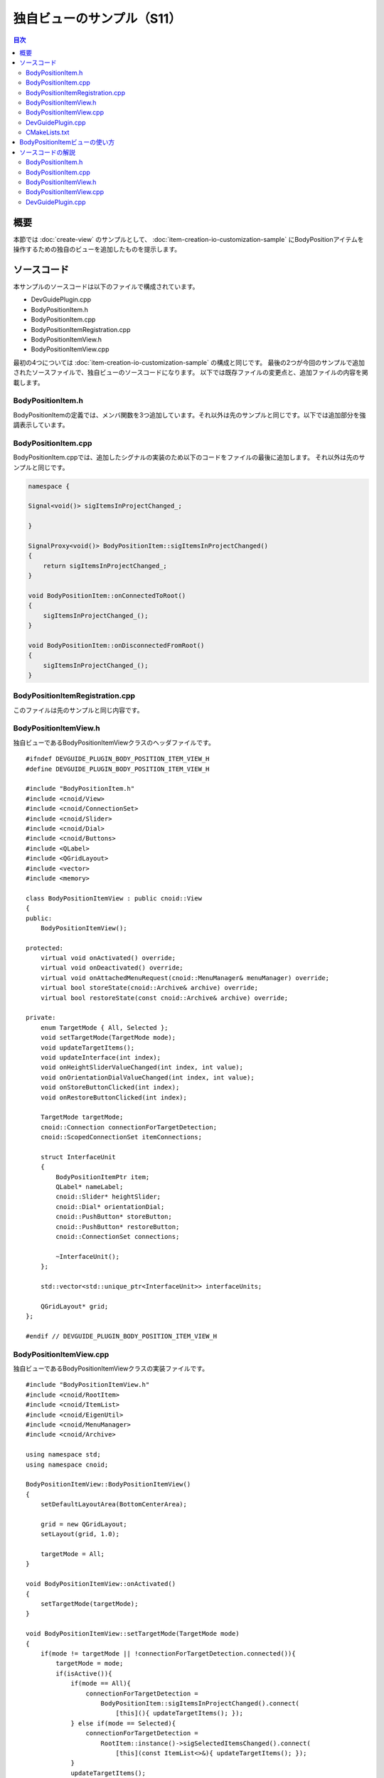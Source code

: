 ==========================
独自ビューのサンプル（S11）
==========================

.. contents:: 目次
   :local:

概要
----

本節では :doc:`create-view` のサンプルとして、 :doc:`item-creation-io-customization-sample` にBodyPositionアイテムを操作するための独自のビューを追加したものを提示します。

ソースコード
------------

.. highlight:: cpp

本サンプルのソースコードは以下のファイルで構成されています。

* DevGuidePlugin.cpp

* BodyPositionItem.h

* BodyPositionItem.cpp

* BodyPositionItemRegistration.cpp

* BodyPositionItemView.h

* BodyPositionItemView.cpp

最初の4つについては :doc:`item-creation-io-customization-sample` の構成と同じです。
最後の2つが今回のサンプルで追加されたソースファイルで、独自ビューのソースコードになります。
以下では既存ファイルの変更点と、追加ファイルの内容を掲載します。

BodyPositionItem.h
~~~~~~~~~~~~~~~~~~

BodyPositionItemの定義では、メンバ関数を3つ追加しています。それ以外は先のサンプルと同じです。以下では追加部分を強調表示しています。

.. code-block:: cpp
 :emphasize-lines: 36,37,47,48,49

 #ifndef DEVGUIDE_PLUGIN_BODY_POSITION_ITEM_H
 #define DEVGUIDE_PLUGIN_BODY_POSITION_ITEM_H
 
 #include <cnoid/Item>
 #include <cnoid/RenderableItem>
 #include <cnoid/BodyItem>
 #include <cnoid/SceneGraph>
 #include <cnoid/SceneDrawables>
 #include <cnoid/Selection>
 
 class BodyPositionItem : public cnoid::Item, public cnoid::RenderableItem
 {
 public:
     static void initializeClass(cnoid::ExtensionManager* ext);

     BodyPositionItem();
     BodyPositionItem(const BodyPositionItem& org);
     void setPosition(const cnoid::Isometry3& T);
     const cnoid::Isometry3& position() const { return position_; }
     void storeBodyPosition();
     void restoreBodyPosition();
     virtual cnoid::SgNode* getScene() override;
     bool setFlagHeight(double height);
     double flagHeight() const { return flagHeight_; }
     enum ColorId { Red, Green, Blue };
     bool setFlagColor(int colorId);
     double flagColor() const { return flagColorSelection.which(); }
 
     enum LengthUnit { Meter, Millimeter };
     enum AngleUnit { Degree, Radian };
     bool loadBodyPosition(
         const std::string& filename, LengthUnit lengthUnit, AngleUnit anguleUnit, std::ostream& os);
     bool saveBodyPosition(
         const std::string& filename, LengthUnit lengthUnit, AngleUnit anguleUnit, std::ostream& os);
 
     // 以下を追加
     static cnoid::SignalProxy<void()> sigItemsInProjectChanged();
 
 protected:
     virtual Item* doDuplicate() const override;
     virtual void onTreePathChanged() override;
     virtual void doPutProperties(cnoid::PutPropertyFunction& putProperty) override;
     virtual void notifyUpdate() override;
     virtual bool store(cnoid::Archive& archive) override;
     virtual bool restore(const cnoid::Archive& archive) override;

     // 以下を追加
     virtual void onConnectedToRoot() override;
     virtual void onDisconnectedFromRoot() override;
     
 private:
     void createFlag();
     void updateFlagPosition();
     void updateFlagMaterial();
 
     cnoid::BodyItem* bodyItem;
     cnoid::Isometry3 position_;
     cnoid::SgPosTransformPtr flag;
     double flagHeight_;
     cnoid::Selection flagColorSelection;
     cnoid::SgMaterialPtr flagMaterial;
 };
 
 typedef cnoid::ref_ptr<BodyPositionItem> BodyPositionItemPtr;
 
 #endif // DEVGUIDE_PLUGIN_BODY_POSITION_ITEM_H


BodyPositionItem.cpp
~~~~~~~~~~~~~~~~~~~~

BodyPositionItem.cppでは、追加したシグナルの実装のため以下のコードをファイルの最後に追加します。
それ以外は先のサンプルと同じです。

.. code-block:: cpp

 namespace {
 
 Signal<void()> sigItemsInProjectChanged_;
 
 }
 
 SignalProxy<void()> BodyPositionItem::sigItemsInProjectChanged()
 {
     return sigItemsInProjectChanged_;
 }
 
 void BodyPositionItem::onConnectedToRoot()
 {
     sigItemsInProjectChanged_();
 }
 
 void BodyPositionItem::onDisconnectedFromRoot()
 {
     sigItemsInProjectChanged_();
 }

BodyPositionItemRegistration.cpp
~~~~~~~~~~~~~~~~~~~~~~~~~~~~~~~~

このファイルは先のサンプルと同じ内容です。

BodyPositionItemView.h
~~~~~~~~~~~~~~~~~~~~~~

独自ビューであるBodyPositionItemViewクラスのヘッダファイルです。 ::

 #ifndef DEVGUIDE_PLUGIN_BODY_POSITION_ITEM_VIEW_H
 #define DEVGUIDE_PLUGIN_BODY_POSITION_ITEM_VIEW_H
 
 #include "BodyPositionItem.h"
 #include <cnoid/View>
 #include <cnoid/ConnectionSet>
 #include <cnoid/Slider>
 #include <cnoid/Dial>
 #include <cnoid/Buttons>
 #include <QLabel>
 #include <QGridLayout>
 #include <vector>
 #include <memory>
 
 class BodyPositionItemView : public cnoid::View
 {
 public:
     BodyPositionItemView();
 
 protected:
     virtual void onActivated() override;
     virtual void onDeactivated() override;
     virtual void onAttachedMenuRequest(cnoid::MenuManager& menuManager) override;
     virtual bool storeState(cnoid::Archive& archive) override;
     virtual bool restoreState(const cnoid::Archive& archive) override;
 
 private:
     enum TargetMode { All, Selected };
     void setTargetMode(TargetMode mode);
     void updateTargetItems();
     void updateInterface(int index);
     void onHeightSliderValueChanged(int index, int value);
     void onOrientationDialValueChanged(int index, int value);
     void onStoreButtonClicked(int index);
     void onRestoreButtonClicked(int index);
     
     TargetMode targetMode;
     cnoid::Connection connectionForTargetDetection;
     cnoid::ScopedConnectionSet itemConnections;
 
     struct InterfaceUnit
     {
         BodyPositionItemPtr item;
         QLabel* nameLabel;
         cnoid::Slider* heightSlider;
         cnoid::Dial* orientationDial;
         cnoid::PushButton* storeButton;
         cnoid::PushButton* restoreButton;
         cnoid::ConnectionSet connections;
 
         ~InterfaceUnit();
     };

     std::vector<std::unique_ptr<InterfaceUnit>> interfaceUnits;

     QGridLayout* grid;
 };
 
 #endif // DEVGUIDE_PLUGIN_BODY_POSITION_ITEM_VIEW_H


BodyPositionItemView.cpp
~~~~~~~~~~~~~~~~~~~~~~~~

独自ビューであるBodyPositionItemViewクラスの実装ファイルです。 ::

 #include "BodyPositionItemView.h"
 #include <cnoid/RootItem>
 #include <cnoid/ItemList>
 #include <cnoid/EigenUtil>
 #include <cnoid/MenuManager>
 #include <cnoid/Archive>
 
 using namespace std;
 using namespace cnoid;
 
 BodyPositionItemView::BodyPositionItemView()
 {
     setDefaultLayoutArea(BottomCenterArea);
 
     grid = new QGridLayout;
     setLayout(grid, 1.0);
 
     targetMode = All;
 }
 
 void BodyPositionItemView::onActivated()
 {
     setTargetMode(targetMode);
 }
 
 void BodyPositionItemView::setTargetMode(TargetMode mode)
 {
     if(mode != targetMode || !connectionForTargetDetection.connected()){
         targetMode = mode;
         if(isActive()){
             if(mode == All){
                 connectionForTargetDetection =
                     BodyPositionItem::sigItemsInProjectChanged().connect(
                         [this](){ updateTargetItems(); });
             } else if(mode == Selected){
                 connectionForTargetDetection =
                     RootItem::instance()->sigSelectedItemsChanged().connect(
                         [this](const ItemList<>&){ updateTargetItems(); });
             }
             updateTargetItems();
         }
     }
 }
 
 void BodyPositionItemView::onDeactivated()
 {
     connectionForTargetDetection.disconnect();
 }
 
 void BodyPositionItemView::updateTargetItems()
 {
     ItemList<BodyPositionItem> items;
     if(targetMode == All){
         items = RootItem::instance()->descendantItems<BodyPositionItem>();
     } else if(targetMode == Selected){
         items = RootItem::instance()->selectedItems<BodyPositionItem>();
     }
 
     size_t prevSize = interfaceUnits.size();
     interfaceUnits.resize(items.size());
 
     for(size_t i = prevSize; i < interfaceUnits.size(); ++i){
         auto& unit = interfaceUnits[i];
         unit.reset(new InterfaceUnit);
 
         unit->nameLabel = new QLabel(this);
         
         unit->heightSlider = new Slider(Qt::Horizontal, this);
         unit->heightSlider->setRange(1, 3000);
         unit->connections.add(
             unit->heightSlider->sigValueChanged().connect(
                 [=](int value){ onHeightSliderValueChanged(i, value); }));
 
         unit->orientationDial = new Dial(this);
         unit->orientationDial->setRange(-180, 180);
         unit->connections.add(
             unit->orientationDial->sigValueChanged().connect(
                 [=](int value){ onOrientationDialValueChanged(i, value); }));
  
         unit->storeButton = new PushButton("Store", this);
         unit->storeButton->sigClicked().connect(
             [=](){ onStoreButtonClicked(i); });
         
         unit->restoreButton = new PushButton("Restore", this);
         unit->restoreButton->sigClicked().connect(
             [=](){ onRestoreButtonClicked(i); });
 
         grid->addWidget(unit->nameLabel, i, 0);
         grid->addWidget(unit->heightSlider, i, 1);
         grid->addWidget(unit->orientationDial, i, 2);
         grid->addWidget(unit->storeButton, i, 3);
         grid->addWidget(unit->restoreButton, i, 4);
     }
 
     itemConnections.disconnect();
     for(size_t i =0; i < items.size(); ++i){
         auto& item = items[i];
         auto& unit = interfaceUnits[i];
         unit->item = item;
         unit->nameLabel->setText(item->name().c_str());
         itemConnections.add(
             item->sigUpdated().connect(
                 [=](){ updateInterface(i); }));
         updateInterface(i);
     }
 }
 
 void BodyPositionItemView::updateInterface(int index)
 {
     auto& unit = interfaceUnits[index];
     auto& item = unit->item;
     unit->connections.block();
     unit->heightSlider->setValue(item->flagHeight() * 1000);
     auto rpy = rpyFromRot(item->position().linear());
     unit->orientationDial->setValue(degree(rpy.z()));
     unit->connections.unblock();
 }
 
 void BodyPositionItemView::onHeightSliderValueChanged(int index, int value)
 {
     interfaceUnits[index]->item->setFlagHeight(value / 1000.0);
 }
 
 void BodyPositionItemView::onOrientationDialValueChanged(int index, int value)
 {
     auto item = interfaceUnits[index]->item;
     auto T = item->position();
     auto rpy = rpyFromRot(T.linear());
     rpy.z() = radian(value);
     T.linear() = rotFromRpy(rpy);
     item->setPosition(T);
 }
 
 void BodyPositionItemView::onStoreButtonClicked(int index)
 {
     interfaceUnits[index]->item->storeBodyPosition();
 }
 
 void BodyPositionItemView::onRestoreButtonClicked(int index)
 {
     interfaceUnits[index]->item->restoreBodyPosition();
 }
 
 void BodyPositionItemView::onAttachedMenuRequest(cnoid::MenuManager& menuManager)
 {
     auto modeCheck = menuManager.addCheckItem("Selected body position items only");
     modeCheck->setChecked(targetMode == Selected);
     modeCheck->sigToggled().connect(
         [this](bool on){ setTargetMode(on ? Selected : All); });
     menuManager.addSeparator();
 }
 
 bool BodyPositionItemView::storeState(cnoid::Archive& archive)
 {
     archive.write("target_mode", (targetMode == All) ? "all" : "selected");
     return true;
 }
 
 bool BodyPositionItemView::restoreState(const cnoid::Archive& archive)
 {
     string mode;
     if(archive.read("target_mode", mode)){
         if(mode == "all"){
             setTargetMode(All);
         } else if(mode == "selected"){
             setTargetMode(Selected);
         }
     }
     return true;
 }
 
 BodyPositionItemView::InterfaceUnit::~InterfaceUnit()
 {
     delete nameLabel;
     delete heightSlider;
     delete orientationDial;
     delete storeButton;
     delete restoreButton;
 }

DevGuidePlugin.cpp
~~~~~~~~~~~~~~~~~~

このファイルはこれまでのサンプルとほぼ同じですが、独自ビューであるBodyPositionItemViewの登録のためのコードを追加しています。
以下では追加部分を強調表示しています。

.. code-block:: cpp
 :emphasize-lines: 3,4,11,12,29,30,31

 #include "BodyPositionItem.h"

 // 以下を追加
 #include "BodyPositionItemView.h"

 #include <cnoid/Plugin>
 #include <cnoid/ToolBar>
 #include <cnoid/RootItem>
 #include <cnoid/ItemList>
 
 // 以下を追加
 #include <cnoid/ViewManager>

 using namespace cnoid;
 
 class DevGuidePlugin : public Plugin
 {
 public:
     DevGuidePlugin()
         : Plugin("DevGuide")
     {
         require("Body");
     }
         
     virtual bool initialize() override
     {
         BodyPositionItem::initializeClass(this);

         // 以下を追加 
         viewManager().registerClass<BodyPositionItemView>(
             "BodyPositionItemView", "Body Position Items");
         
         auto toolBar = new ToolBar("BodyPositionBar");
         toolBar->addButton("Store Body Positions")->sigClicked().connect(
             [this](){ storeBodyPositions(); });
         toolBar->addButton("Restore Body Positions")->sigClicked().connect(
             [this](){ restoreBodyPositions(); });
         toolBar->setVisibleByDefault();
         addToolBar(toolBar);
 
         return true;
     }
             
     void storeBodyPositions()
     {
         for(auto& item : RootItem::instance()->selectedItems<BodyPositionItem>()){
             item->storeBodyPosition();
         }
     }
     
     void restoreBodyPositions()
     {
         for(auto& item : RootItem::instance()->selectedItems<BodyPositionItem>()){
             item->restoreBodyPosition();
         }
     }
 };
 
 CNOID_IMPLEMENT_PLUGIN_ENTRY(DevGuidePlugin)

CMakeLists.txt
~~~~~~~~~~~~~~

CMakeLists.txtについては、 :doc:`item-creation-io-customization-sample` で作成したものに、BodyPositionItemView.cppもビルド対象のファイルとして加えるだけです。例えばChoreonoid本体のビルド環境でビルドする場合は以下になります。 ::

 set(sources
   DevGuidePlugin.cpp
   BodyPositionItem.cpp
   BodyPositionItemCusomization.cpp
   BodyPositionItemView.cpp)

 choreonoid_add_plugin(CnoidDevGuidePlugin ${sources})
 target_link_libraries(CnoidDevGuidePlugin PUBLIC CnoidBodyPlugin)

sourcesに設定するファイルの数が多くなってきたので、ここではファイルごとに改行を入れるようにしています。

BodyPositionItemビューの使い方
------------------------------

本サンプルを導入すると、"BodyPositionItemビュー" というビューを利用できるようになります。
これはChoreonoid起動後にメインメニューの「表示」−「ビューの表示」から「Body Position Items」のチェックを入れることで表示されます。通常はメインウィンドウ上でメッセージビューが表示されている中央下部の領域に表示されます。

これまでと同様にPA10Pickupのサンプルでこれを試してみましょう。
プロジェクトを読み込んで、そこにいくつかのBodyPositionアイテムが導入されているとしましょう。
この状況でBodyPositionItemビューを表示すると、その領域には以下のような表示がされるかと思います。

.. image:: images/body-position-item-view.png
    :scale: 70%

ここではプロジェクトに3つのBodyPositionアイテムが導入されており、それぞれに対応するインタフェースがアイテム名のラベルとともに横に並んでいます。ここでアイテム名の右隣のスライダーは、旗の高さに対応するもので、このスライダーを操作することで該当アイテムの旗の高さを変えることができます。また、そのさらに右隣のダイアルは、記録姿勢のヨー軸向きに対応するもので、こちらもダイアルを操作することで該当アイテムの向きを変えることができます。これらの操作ではスライダやダイアルの動きとシーンビュー上の旗の表示が連動しますので、試してみてください。

そして最後に2つのボタンがあり、それぞれモデルの現在位置を記録するStore操作と、記録された位置をモデルに呼び出すRestore操作になります。これらは :doc:`new-item-type-sample` で導入したツールバーである「BodyPositionバー」と同じ機能になりますが、各BodyPositionアイテムごとに個別に操作できる点が異なります。

さらにこのビューは対象とするBodyPositionアイテムの決定について2つのモードを有しています。
デフォルトのモードでは、上記の例のように、プロジェクトに含まれる全てのBodyPositionアイテムが対象となります。
これについて、「選択しているBodyPositionアイテムのみを対象とする」モードも利用可能です。
このモードに切り替える場合は、ビューの「付属メニュー」を使用します。
これはビューのタブ部分を右クリックすると表示されるメニューで、BodyPositionItemビューでは以下のようなメニューが表示されます。

.. image:: images/body-position-item-view-menu.png
    :scale: 70%

ここで "Selected body position item only" のチェックを入れると、選択しているBodyPositionアイテムのみがこのビューの対象となります。チェックを入れたときにBodyPositionアイテムが何も選択されていなければ、ビューの表示が空になるかと思いますが、適当なアイテムを選択して、それがビューの操作対象になることを確認してください。

最後にビューを表示した状態でプロジェクトを保存しましょう。
まずメインメニューの「ファイル」−「プロジェクトファイルオプション」−「レイアウト」のチェックが入っているか確認してください。
このチェックが入っていない場合は、入れておくようにします。
するとプロジェクト保存時にビューの表示位置も記録されるようになります。

その状態でプロジェクトを保存し、保存したプロジェクトを読み込みなおしてください。するとBodyPositionItemビューについても保存時と同じ位置に表示されるかと思います。そして対象アイテムのモードについても保存時と同じ状態になります。

ソースコードの解説
------------------

本サンプルのソースコードについて、ファイルごとに解説します。
なお、既存のソースを改良した部分については、改良部分だけ解説します。

BodyPositionItem.h
~~~~~~~~~~~~~~~~~~

BodyPositionItemクラスでは、現在プロジェクトに存在する（＝アイテムツリー内に存在する）インスタンスの変化を通知するためのシグナルを追加し、そのシグナルに関わる処理を実装しています。このシグナルを用いて、BodyPositionItemビューで「全てのBodyPositionアイテムを対象とする」モードを実現しています。

まず ::

 static cnoid::SignalProxy<void()> sigItemsInProjectChanged();

が今回追加したシグナルです。これはプロジェクト内のBodyPositionアイテムの存在が変化したときに送出されます。
これは静的メンバ関数なので、インスタンスとは独立して利用することができます。

そしてItemクラスのvirtual関数である以下の2つの関数のオーバーライドを追加しています。 ::

 virtual void onConnectedToRoot() override;
 virtual void onDisconnectedFromRoot() override;

これらの関数の意味と処理内容については次の実装ファイルのところで解説します。

BodyPositionItem.cpp
~~~~~~~~~~~~~~~~~~~~

BodyPositionItem.cppに追加された部分を解説します。

まず以下の部分で上記のシグナルの実体を定義しています。 ::

 namespace {
 
 Signal<void()> sigItemsInProjectChanged_;
 
 }

こちらは関数と名前が衝突しないように、最後にアンダースコアを付与しています。
また無名名前空間で囲うことで、この実装ファイルにローカルの定義としています。 ::

 SignalProxy<void()> BodyPositionItem::sigItemsInProjectChanged()
 {
     return sigItemsInProjectChanged_;
 }

シグナルをProxyとして返すメンバ関数を実装しています。 ::

 void BodyPositionItem::onConnectedToRoot()
 {
     sigItemsInProjectChanged_();
 }

ここではItemクラスのvirtual関数のうち :ref:`plugin-dev-item-virtual-function-on-item-tree` として、onConnectedToRoot関数をオーバーライドしています。これはアイテムがルートアイテムと接続された時に呼ばれる関数で、このときアイテムがプロジェクトに追加されたとみなすことができます。このタイミングでシグナルを送出して、アイテムが追加されたことを通知しています。 ::

 void BodyPositionItem::onDisconnectedFromRoot()
 {
     sigItemsInProjectChanged_();
 }

こちらも :ref:`アイテムツリーに関するvirtual関数` で、アイテムがルートアイテムから切り離された時に呼ばれます。このときアイテムがプロジェクトから削除されたことになります。そしてこのタイミングでシグナルを送出して、アイテムが削除されたことを通知しています。

.. note:: このシグナルを使わなくても、 :ref:`plugin-dev-item-operations-signals` で紹介したRootItemクラスのsigItemAddedシグナルとsigItemRemovedシグナルを利用することでも、プロジェクト内に存在するアイテムの変化を検知することができます。ただしそれらのシグナルは全てのアイテム型が対象となるため、BodyPositionアイテム以外のアイテムでもスロット関数が呼ばれることになります。これに対して今回実装したシグナルでは、BodyPositionItemのみが処理の対象となるので、より効率的に処理できます。

BodyPositionItemView.h
~~~~~~~~~~~~~~~~~~~~~~

このファイルについては、主にインクルードしているヘッダとメンバ変数について解説します。
メンバ関数については次の実装ファイルのところで解説します。 ::

 #include "BodyPositionItem.h"
 #include <cnoid/View>
 #include <cnoid/ConnectionSet>

クラスの定義に必要なBodyPositionItem、View、ConnectionSetの各クラスのヘッダをインクルードしています。 ::

 #include <cnoid/Slider>
 #include <cnoid/Dial>
 #include <cnoid/Buttons>
 #include <QLabel>
 #include <QGridLayout>

これらはビューのインタフェースの実装に使用しているQtのクラスのヘッダです。
Slider、Dial、Buttonsについては、Qtの対応するクラスをChoreonoid用に拡張したもので、Choreonoid形式のシグナルを利用できるようになっています。これらはBaseモジュールで定義されています。 ::

 #include <vector>
 #include <memory>
 
標準C++ライブラリのヘッダです。std::vectorとstd::unique_ptrを使用するためにインクルードしています。
これらは実際には他のヘッダのインクルード時にインクルードされるので、書かなくてもコンパイルはできますが、メンバ変数等で明示的に利用しているクラスについては、このように明示的にインクルードするのがよいかと思います。 ::

 enum TargetMode { All, Selected };

対象アイテムの取得に関するモードを表す列挙型です。Allは全てのBodyPositionアイテムが対象となるモードを表していて、Selectedは選択しているアイテムのみが対象となるモードを表しています。 ::

 TargetMode targetMode;

上記モードを格納する変数です。 ::

 cnoid::Connection connectionForTargetDetection;

対象アイテムの取得に関わるシグナルとの接続を保持する変数です。 ::

 cnoid::ScopedConnectionSet itemConnections;

各アイテムの更新を伝えるシグナルとの接続を保有する変数です。 ::

 struct InterfaceUnit
 {
     BodyPositionItemPtr item;
     QLabel* nameLabel;
     cnoid::Slider* heightSlider;
     cnoid::Dial* orientationDial;
     cnoid::PushButton* storeButton;
     cnoid::PushButton* restoreButton;
     cnoid::ConnectionSet connections;
     
     ~InterfaceUnit();
 };

アイテムごとのインタフェース一式を格納する構造体です。
格納しているオブジェクトの破棄を行うデストラクタも備えています。 ::

 std::vector<std::unique_ptr<InterfaceUnit>> interfaceUnits;

対象アイテムの数だけ上記構造体を格納する配列です。要素はunique_ptrとして、要素が削除される際にInterfaceUnitのデストラクタが呼ばれるようにしています。 ::

 QGridLayout* grid;

インタフェースをビュー上に配置するためのグリッドレイアウトです。

BodyPositionItemView.cpp
~~~~~~~~~~~~~~~~~~~~~~~~

BodyPositionItemViewクラスの実装内容について解説します。 ::

 #include "BodyPositionItemView.h"
 #include <cnoid/RootItem>
 #include <cnoid/ItemList>
 #include <cnoid/EigenUtil>
 #include <cnoid/MenuManager>
 #include <cnoid/Archive>

ここでインクルードしているヘッダについては、これまでのサンプルで使用してきたものになります。 ::

 BodyPositionItemView::BodyPositionItemView()
 {
     setDefaultLayoutArea(BottomCenterArea);
 
     grid = new QGridLayout;
     setLayout(grid, 1.0);
 
     targetMode = All;
 }

ビューのコンストラクタです。
ここでは :ref:`plugin-dev-view-initialization` で紹介したsetDefaultLayout関数を用いて、デフォルトで表示される領域をメインウィンドウの中央下部（BottomCenterArea）としています。
そしてビューのトップレベルのレイアウトオブジェクトとして、QGridLayoutを生成しセットしています。
また対象アイテム取得モードを「全てのBodyPositionアイテムを対象とする」モードである "All" に初期化しています。 ::

 void BodyPositionItemView::onActivated()
 {
     setTargetMode(targetMode);
 }

:ref:`plugin-dev-view-state-detection` で紹介したように、ビューが表示されてアクティブになったときにこの関数が呼ばれます。
このタイミングでsetTargetMode関数を実行して、対象アイテムの検知処理を開始します。 ::

 void BodyPositionItemView::setTargetMode(TargetMode mode)
 {
     if(mode != targetMode || !connectionForTargetDetection.connected()){
         targetMode = mode;
         if(isActive()){
             ...
         }
     }
 }

対象アイテムの取得モードを設定し、モードに対応した対象アイテム検知処理を開始します。 
まずモードの更新は引数で指定されたモードが現在のモードと異なるか、まだ検知処理が開始していない（検知用のシグナルと接続されていない）場合に行います。モード変数targetModeの更新後、isActive関数によってビューが現在アクティブかどうかをチェックし、アクティブの場合にのみ検知処理を開始します。アクティブでなければビューの表示も操作もされないので、検知処理をしても無駄になるからです。
アクティブでないときにこの関数が呼ばれたとしても、その後アクティブになれば上記のonActivatedで再度この関数が呼ばれるので、問題ありません。

ビューがアクティブのときの処理内容は以下になります。 ::

 if(mode == All){
     connectionForTargetDetection =
         BodyPositionItem::sigItemsInProjectChanged().connect(
             [this](){ updateTargetItems(); });
 } else if(mode == Selected){
     connectionForTargetDetection =
         RootItem::instance()->sigSelectedItemsChanged().connect(
             [this](const ItemList<>&){ updateTargetItems(); });
 }
 updateTargetItems();

ここではモードごとに異なる検知処理を仕掛けています。
modeがAllのときは、BodyPositionItemに追加したsigItemsInProjectChangedシグナルを使用して、BodyPositionItemの追加や削除を検知し、その度にupdateTragetItemsを実行して対象アイテムを更新します。modeがSelectedのときは、RootItemのsigSelectedItemsChangedシグナル（ :ref:`plugin-dev-item-operations-signals` 参照）を用いて、選択されているアイテムの変化を検知し、その度にやはり対象アイテムを更新します。
いずれの場合も、この関数が呼ばれた時点での状態で対象アイテムを更新するため、最後に直接updateTargetItemsを実行しています。 ::

 void BodyPositionItemView::onDeactivated()
 {
     connectionForTargetDetection.disconnect();
 }

ビューがアクティブでなくなったときに呼ばれる関数です。
ここで対象アイテムの検知に用いているシグナルとの接続を解除し、検知処理を停止します。
これによって無駄な検知処理を避けるようにしています。 ::

 void BodyPositionItemView::updateTargetItems()
 {
     ...
 }

対象アイテムを更新する関数です。以下でその内容を解説します。 ::

 ItemList<BodyPositionItem> items;
 if(targetMode == All){
     items = RootItem::instance()->descendantItems<BodyPositionItem>();
 } else if(targetMode == Selected){
     items = RootItem::instance()->selectedItems<BodyPositionItem>();
 }

BodyPositionItemを対象としたItemListであるitemsに対象アイテムを格納します。
モードがAllのときは :ref:`plugin-dev-item-detection` で紹介したdescendantItems関数をRootItemに対して実行して、ルート以下の全アイテムからBodyPositionItem型のものを取得します。モードがSelectedであるときは、RootItem以下で選択されているBodyPositionItemを取得します。 ::

 size_t prevSize = interfaceUnits.size();
 interfaceUnits.resize(items.size());

インタフェースを格納する配列のサイズを対象アイテムの数にリサイズしています。
追加分になるインタフェースは以下で生成します。 ::

 for(size_t i = prevSize; i < interfaceUnits.size(); ++i){
     auto& unit = interfaceUnits[i];
     unit.reset(new InterfaceUnit);
 
     unit->nameLabel = new QLabel(this);
         
     unit->heightSlider = new Slider(Qt::Horizontal, this);
     unit->heightSlider->setRange(1, 3000);
     unit->connections.add(
         unit->heightSlider->sigValueChanged().connect(
             [=](int value){ onHeightSliderValueChanged(i, value); }));
 
     unit->orientationDial = new Dial(this);
     unit->orientationDial->setRange(-180, 180);
     unit->connections.add(
         unit->orientationDial->sigValueChanged().connect(
             [=](int value){ onOrientationDialValueChanged(i, value); }));
  
     unit->storeButton = new PushButton("Store", this);
     unit->storeButton->sigClicked().connect(
         [=](){ onStoreButtonClicked(i); });
         
     unit->restoreButton = new PushButton("Restore", this);
     unit->restoreButton->sigClicked().connect(
         [=](){ onRestoreButtonClicked(i); });
 
     grid->addWidget(unit->nameLabel, i, 0);
     grid->addWidget(unit->heightSlider, i, 1);
     grid->addWidget(unit->orientationDial, i, 2);
     grid->addWidget(unit->storeButton, i, 3);
     grid->addWidget(unit->restoreButton, i, 4);
 }
 
対象アイテムごとのインタフェースの構成要素のウィジェットを生成して、初期化しています。
ユーザが操作するものについては、操作を知らせるシグナルに処理関数を接続しています。
なおスライダの位置については整数値で表現されるので、ここでは値の範囲を1〜3000として、ミリメートルの値に対応させるようにしています。またダイアルの位置についても整数値で表現されるので、ラジアンではなく度の値に対応させるようにしています。

最後にgridレイアウトを用いて生成したウィジェットを配置しています。配列のi番目の要素であるi番目のアイテムに対して、i行の位置に配置して並べています。 ::

 itemConnections.disconnect();
 for(size_t i =0; i < items.size(); ++i){
     auto& item = items[i];
     auto& unit = interfaceUnits[i];
     unit->item = item;
     unit->nameLabel->setText(item->name().c_str());
     itemConnections.add(
         item->sigUpdated().connect(
             [=](){ updateInterface(i); }));
     updateInterface(i);
 }

各インタフェースに対応するアイテムの設定をしています。
名前のラベルをアイテムの名前で更新し、アイテムの更新を知らせるsigUpdatedシグナルにupdateInterface関数を結びつけています。
最後にこの関数を直接実行して、この時点でのアイテムの状態をインタフェースに反映させています。 ::

 void BodyPositionItemView::updateInterface(int index)
 {
     auto& unit = interfaceUnits[index];
     auto& item = unit->item;
     unit->connections.block();
     unit->heightSlider->setValue(item->flagHeight() * 1000);
     auto rpy = rpyFromRot(item->position().linear());
     unit->orientationDial->setValue(degree(rpy.z()));
     unit->connections.unblock();
 }

現在のアイテムの状態でインタフェースを更新する関数です。旗の高さと記録姿勢のYaw軸角度をそれぞれ対応するスライダとダイアルに設定しています。この際ウィジェット操作のシグナル接続を格納しているconnectionsにブロックをかけて、ウィジェットの更新処理が再度アイテムの更新処理にまわって、処理が冗長になることを防いでいます。 ::

 void BodyPositionItemView::onHeightSliderValueChanged(int index, int value)
 {
     interfaceUnits[index]->item->setFlagHeight(value / 1000.0);
 }

スライダが操作されてその現在位置が変化したときに呼ばれる関数です。
スライダ位置の単位はミリメートルとしたので、その値をメートルに変換した上で対象アイテムに設定しています。 ::

 void BodyPositionItemView::onOrientationDialValueChanged(int index, int value)
 {
     auto item = interfaceUnits[index]->item;
     auto T = item->position();
     auto rpy = rpyFromRot(T.linear());
     rpy.z() = radian(value);
     T.linear() = rotFromRpy(rpy);
     item->setPosition(T);
 }

ダイアルが操作されてその回転位置が変化したときに呼ばれる関数です。
回転位置の単位は度としたので、その値をラジアンに変換した上で対象アイテムに設定しています。 ::

 void BodyPositionItemView::onStoreButtonClicked(int index)
 {
     interfaceUnits[index]->item->storeBodyPosition();
 }
 
 void BodyPositionItemView::onRestoreButtonClicked(int index)
 {
     interfaceUnits[index]->item->restoreBodyPosition();
 }

Storeボタン、Restoreボタンが押された時の処理です。それぞれ対象アイテムの対応する関数を実行しています。 ::

 void BodyPositionItemView::onAttachedMenuRequest(cnoid::MenuManager& menuManager)
 {
     auto modeCheck = menuManager.addCheckItem("Selected body position items only");
     modeCheck->setChecked(targetMode == Selected);
     modeCheck->sigToggled().connect(
         [this](bool on){ setTargetMode(on ? Selected : All); });
     menuManager.addSeparator();
 }

:ref:`plugin-dev-view-attached-menu` で紹介した関数で、ビューに付属するメニューが表示される際に呼ばれます。ここで対象アイテムを選択アイテムのモードに切り替える項目をチェック付きの項目としてメニューに追加しています。チェックが切り替えられた時の処理はチェック項目のsigToggledシグナルを用いて設定します。ここではsetTargetMode関数によってモードを切り替えるようにしています。最後にメニューの区切りとなるセパレータを追加しています。付属メニューについてはこのように最後にセパレータを追加して、組み込みの項目と区別できるようにするとよいでしょう。 ::

 bool BodyPositionItemView::storeState(cnoid::Archive& archive)
 {
     archive.write("target_mode", (targetMode == All) ? "all" : "selected");
     return true;
 }

:ref:`plugin-dev-view-project-save` を行う関数です。
ここで対象アイテム取得モードを記録するようにしています。 ::

 bool BodyPositionItemView::restoreState(const cnoid::Archive& archive)
 {
     string mode;
     if(archive.read("target_mode", mode)){
         if(mode == "all"){
             setTargetMode(All);
         } else if(mode == "selected"){
             setTargetMode(Selected);
         }
     }
     return true;
 }

こちらはビューの状態復帰用の関数で、プロジェクトファイルに記録されたビューの状態を復帰する処理を記述します。
ここでは対象アイテム取得モードを復帰するようにしています。 ::

 BodyPositionItemView::InterfaceUnit::~InterfaceUnit()
 {
     delete nameLabel;
     delete heightSlider;
     delete orientationDial;
     delete storeButton;
     delete restoreButton;
 }

InterfaceUnit構造体のデストラクタです。
こちらはBodyPositionItemView本体のupdateTargetItems関数で ::

 interfaceUnits.resize(items.size());

を実行する際に、配列サイズが小さくなって既存の要素が削除される際に実行されます。
構造体が管理しているウィジェットはポインタで格納されており、それらのオブジェクトを削除するようにしています。
これによって必要のなくなったウィジェットが表示されなくなります。

.. note:: Qtのオブジェクトについてはスマートポインタで管理する仕組みはありません。Qtのオブジェクトには親子関係があり、通常親オブジェクトが削除される際に子オブジェクトも削除される仕組みとなっています。動的に生成されたQtのオブジェクトについて、親オブジェクトが無い場合や、親の削除とは異なるタイミングで削除したい場合は、今回の例のように明示的にdeleteする必要があります。

DevGuidePlugin.cpp
~~~~~~~~~~~~~~~~~~

プラグインクラスの実装ファイルです。
ここではinitialize関数に ::

 viewManager().registerClass<BodyPositionItemView>(
     "BodyPositionItemView", "Body Position Items");

を追加することで、上記のBodyPositionItemViewをシステムに登録しています。
この登録処理を行うことで、このビューが使えるようになります。

この登録用コードではVieManagerを使用しており、登録するBodyPositionItemViewの定義も必要となるため、ファイルの冒頭で ::

 #include "BodyPositionItem.h"
 ...
 #include <cnoid/ViewManager>
 ...

として、対応するヘッダをインクルードしています。


